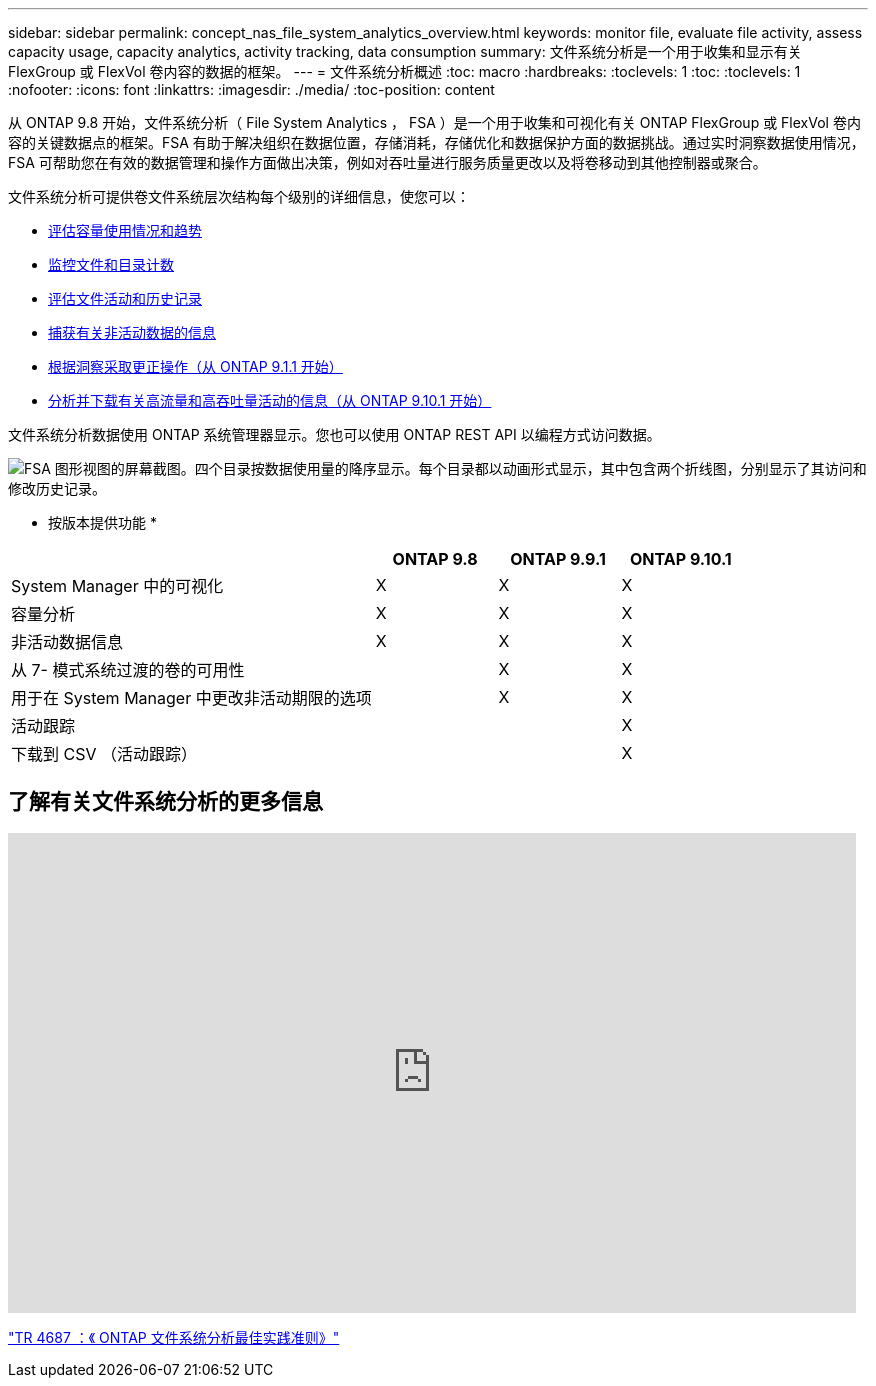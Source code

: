 ---
sidebar: sidebar 
permalink: concept_nas_file_system_analytics_overview.html 
keywords: monitor file, evaluate file activity, assess capacity usage, capacity analytics, activity tracking, data consumption 
summary: 文件系统分析是一个用于收集和显示有关 FlexGroup 或 FlexVol 卷内容的数据的框架。 
---
= 文件系统分析概述
:toc: macro
:hardbreaks:
:toclevels: 1
:toc: 
:toclevels: 1
:nofooter: 
:icons: font
:linkattrs: 
:imagesdir: ./media/
:toc-position: content


[role="lead"]
从 ONTAP 9.8 开始，文件系统分析（ File System Analytics ， FSA ）是一个用于收集和可视化有关 ONTAP FlexGroup 或 FlexVol 卷内容的关键数据点的框架。FSA 有助于解决组织在数据位置，存储消耗，存储优化和数据保护方面的数据挑战。通过实时洞察数据使用情况， FSA 可帮助您在有效的数据管理和操作方面做出决策，例如对吞吐量进行服务质量更改以及将卷移动到其他控制器或聚合。

文件系统分析可提供卷文件系统层次结构每个级别的详细信息，使您可以：

* xref:task_nas_file_system_analytics_view.adoc[评估容量使用情况和趋势]
* xref:task_nas_file_system_analytics_view.adoc[监控文件和目录计数]
* xref:./file-system-analytics/activity-tracking-task.adoc[评估文件活动和历史记录]
* xref:task_nas_file_system_analytics_view.adoc[捕获有关非活动数据的信息]
* xref:task_nas_file_system_analytics_take_corrective_action.adoc[根据洞察采取更正操作（从 ONTAP 9.1.1 开始）]
* xref:./file-system-analytics/activity-tracking-task.adoc[分析并下载有关高流量和高吞吐量活动的信息（从 ONTAP 9.10.1 开始）]


文件系统分析数据使用 ONTAP 系统管理器显示。您也可以使用 ONTAP REST API 以编程方式访问数据。

image::fsa-graphicalview.png[FSA 图形视图的屏幕截图。四个目录按数据使用量的降序显示。每个目录都以动画形式显示，其中包含两个折线图，分别显示了其访问和修改历史记录。]

* 按版本提供功能 *

[cols="3,1,1,1"]
|===
|  | ONTAP 9.8 | ONTAP 9.9.1 | ONTAP 9.10.1 


| System Manager 中的可视化 | X | X | X 


| 容量分析 | X | X | X 


| 非活动数据信息 | X | X | X 


| 从 7- 模式系统过渡的卷的可用性 |  | X | X 


| 用于在 System Manager 中更改非活动期限的选项 |  | X | X 


| 活动跟踪 |  |  | X 


| 下载到 CSV （活动跟踪） |  |  | X 
|===


== 了解有关文件系统分析的更多信息

video::0oRHfZIYurk[youtube, width=848,height=480]
link:https://www.netapp.com/media/20707-tr-4867.pdf["TR 4687 ：《 ONTAP 文件系统分析最佳实践准则》"]
